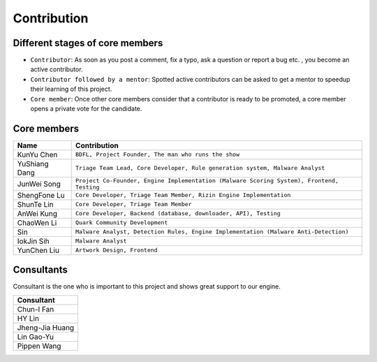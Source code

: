++++++++++++
Contribution
++++++++++++

Different stages of core members
================================

* ``Contributor``:
  As soon as you post a comment, fix a typo, ask a question or report a bug etc.
  , you become an active contributor.



* ``Contributor followed by a mentor``:
  Spotted active contributors can be asked to get a mentor to speedup their
  learning of this project.


* ``Core member``:
  Once other core members consider that a contributor is ready to be promoted,
  a core member opens a private vote for the candidate.


Core members
============

+---------------+-------------------------------------------------------------------------------------------+
| Name          | Contribution                                                                              |
+===============+===========================================================================================+
| KunYu Chen    | ``BDFL, Project Founder, The man who runs the show``                                      |
+---------------+-------------------------------------------------------------------------------------------+
| YuShiang Dang | ``Triage Team Lead, Core Developer, Rule generation system, Malware Analyst``             |
+---------------+-------------------------------------------------------------------------------------------+
| JunWei Song   | ``Project Co-Founder, Engine Implementation (Malware Scoring System), Frontend, Testing`` |
+---------------+-------------------------------------------------------------------------------------------+
| ShengFone Lu  | ``Core Developer, Triage Team Member, Rizin Engine Implementation``                       |
+---------------+-------------------------------------------------------------------------------------------+
| ShunTe Lin    | ``Core Developer, Triage Team Member``                                                    |
+---------------+-------------------------------------------------------------------------------------------+
| AnWei Kung    | ``Core Developer, Backend (database, downloader, API), Testing``                          |
+---------------+-------------------------------------------------------------------------------------------+
| ChaoWen Li    | ``Quark Community Development``                                                           |
+---------------+-------------------------------------------------------------------------------------------+
| Sin           | ``Malware Analyst, Detection Rules, Engine Implementation (Malware Anti-Detection)``      |
+---------------+-------------------------------------------------------------------------------------------+
| IokJin Sih    | ``Malware Analyst``                                                                       |
+---------------+-------------------------------------------------------------------------------------------+
| YunChen Liu   | ``Artwork Design, Frontend``                                                              |
+---------------+-------------------------------------------------------------------------------------------+

Consultants
===========

Consultant is the one who is important to this project and
shows great support to our engine.

+-----------------+
| Consultant      |
+=================+
| Chun-I Fan      |
+-----------------+
| HY Lin          |
+-----------------+
| Jheng-Jia Huang |
+-----------------+
| Lin Gao-Yu      |
+-----------------+
| Pippen Wang     |
+-----------------+
